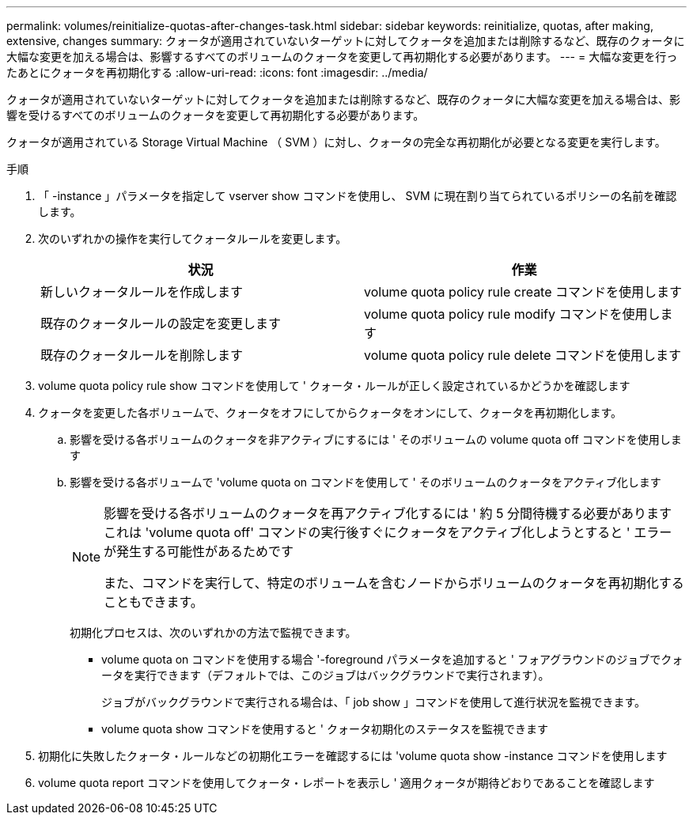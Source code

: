 ---
permalink: volumes/reinitialize-quotas-after-changes-task.html 
sidebar: sidebar 
keywords: reinitialize, quotas, after making, extensive, changes 
summary: クォータが適用されていないターゲットに対してクォータを追加または削除するなど、既存のクォータに大幅な変更を加える場合は、影響するすべてのボリュームのクォータを変更して再初期化する必要があります。 
---
= 大幅な変更を行ったあとにクォータを再初期化する
:allow-uri-read: 
:icons: font
:imagesdir: ../media/


[role="lead"]
クォータが適用されていないターゲットに対してクォータを追加または削除するなど、既存のクォータに大幅な変更を加える場合は、影響を受けるすべてのボリュームのクォータを変更して再初期化する必要があります。

クォータが適用されている Storage Virtual Machine （ SVM ）に対し、クォータの完全な再初期化が必要となる変更を実行します。

.手順
. 「 -instance 」パラメータを指定して vserver show コマンドを使用し、 SVM に現在割り当てられているポリシーの名前を確認します。
. 次のいずれかの操作を実行してクォータルールを変更します。
+
[cols="2*"]
|===
| 状況 | 作業 


 a| 
新しいクォータルールを作成します
 a| 
volume quota policy rule create コマンドを使用します



 a| 
既存のクォータルールの設定を変更します
 a| 
volume quota policy rule modify コマンドを使用します



 a| 
既存のクォータルールを削除します
 a| 
volume quota policy rule delete コマンドを使用します

|===
. volume quota policy rule show コマンドを使用して ' クォータ・ルールが正しく設定されているかどうかを確認します
. クォータを変更した各ボリュームで、クォータをオフにしてからクォータをオンにして、クォータを再初期化します。
+
.. 影響を受ける各ボリュームのクォータを非アクティブにするには ' そのボリュームの volume quota off コマンドを使用します
.. 影響を受ける各ボリュームで 'volume quota on コマンドを使用して ' そのボリュームのクォータをアクティブ化します
+
[NOTE]
====
影響を受ける各ボリュームのクォータを再アクティブ化するには ' 約 5 分間待機する必要がありますこれは 'volume quota off' コマンドの実行後すぐにクォータをアクティブ化しようとすると ' エラーが発生する可能性があるためです

また、コマンドを実行して、特定のボリュームを含むノードからボリュームのクォータを再初期化することもできます。

====
+
初期化プロセスは、次のいずれかの方法で監視できます。

+
*** volume quota on コマンドを使用する場合 '-foreground パラメータを追加すると ' フォアグラウンドのジョブでクォータを実行できます（デフォルトでは、このジョブはバックグラウンドで実行されます）。
+
ジョブがバックグラウンドで実行される場合は、「 job show 」コマンドを使用して進行状況を監視できます。

*** volume quota show コマンドを使用すると ' クォータ初期化のステータスを監視できます




. 初期化に失敗したクォータ・ルールなどの初期化エラーを確認するには 'volume quota show -instance コマンドを使用します
. volume quota report コマンドを使用してクォータ・レポートを表示し ' 適用クォータが期待どおりであることを確認します

